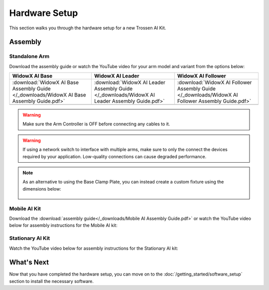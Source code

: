 ==============
Hardware Setup
==============

This section walks you through the hardware setup for a new Trossen AI Kit.

Assembly
========

Standalone Arm
--------------

Download the assembly guide or watch the YouTube video for your arm model and variant from the options below:

.. list-table::
    :align: center
    :header-rows: 1

    * - WidowX AI Base
      - WidowX AI Leader
      - WidowX AI Follower
    * - :download:`WidowX AI Base Assembly Guide </_downloads/WidowX AI Base Assembly Guide.pdf>`
      - :download:`WidowX AI Leader Assembly Guide </_downloads/WidowX AI Leader Assembly Guide.pdf>`
      - :download:`WidowX AI Follower Assembly Guide </_downloads/WidowX AI Follower Assembly Guide.pdf>`
    * - .. youtube:: BDlKgnniVJ8
          :align: center
          :width: 300px
      - .. youtube:: hdPAw-pwMm4
          :align: center
          :width: 300px
      - .. youtube:: w5s9EzMBmsU
          :align: center
          :width: 300px

.. warning::

    Make sure the Arm Controller is OFF before connecting any cables to it.

.. warning::

    If using a network switch to interface with multiple arms, make sure to only the connect the devices required by your application.
    Low-quality connections can cause degraded performance.

.. note::

    As an alternative to using the Base Clamp Plate, you can instead create a custom fixture using the dimensions below:

        .. image:: images/mounting_holes.png
            :align: center
            :width: 600px

Mobile AI Kit
-------------

Download the :download:`assembly guide</_downloads/Mobile AI Assembly Guide.pdf>` or watch the YouTube video below for assembly instructions for the Mobile AI kit:

.. youtube:: BDENPOcgwdU
    :align: center

Stationary AI Kit
-----------------

Watch the YouTube video below for assembly instructions for the Stationary AI kit:

.. youtube:: LUU2ktpvOAo
    :align: center

What's Next
===========

Now that you have completed the hardware setup, you can move on to the :doc:`/getting_started/software_setup` section to install the necessary software.
